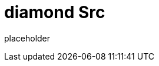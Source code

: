 
= diamond Src

placeholder
//TODO Write content :) (https://github.com/paritytech/Polkadot/issues/159)
